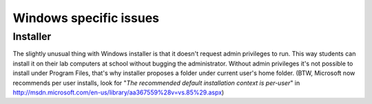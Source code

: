 Windows specific issues
========================

Installer
-----------
The slightly unusual thing with Windows installer is that it doesn't request admin privileges to run. This way students can install it on their lab computers at school without bugging the administrator. Without admin privileges it's not possible to install under Program Files, that's why installer proposes a folder under current user's home folder. (BTW, Microsoft now recommends per user installs, look for "*The recommended default installation context is per-user*" in http://msdn.microsoft.com/en-us/library/aa367559%28v=vs.85%29.aspx)